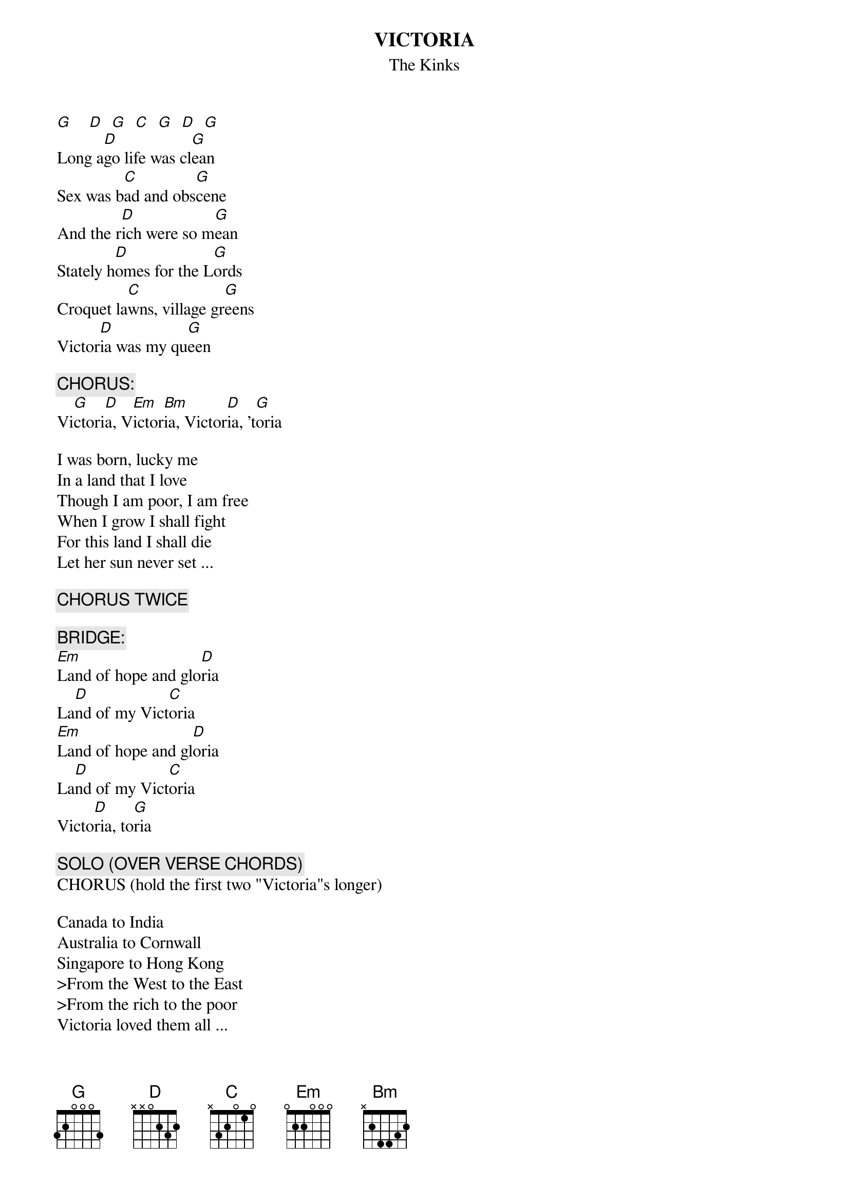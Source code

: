 # From: Harlan L Thompson <harlant@uhunix.uhcc.Hawaii.Edu>
{t:VICTORIA}
{st:The Kinks}

[G]    [D]  [G]  [C]  [G]  [D]  [G]  
Long a[D]go life was cl[G]ean
Sex was b[C]ad and obs[G]cene
And the r[D]ich were so m[G]ean
Stately h[D]omes for the L[G]ords
Croquet la[C]wns, village gr[G]eens
Victor[D]ia was my qu[G]een

{c:CHORUS:}
Vi[G]ctori[D]a, V[Em]ictor[Bm]ia, Victor[D]ia, 't[G]oria

I was born, lucky me
In a land that I love
Though I am poor, I am free
When I grow I shall fight
For this land I shall die
Let her sun never set ...

{c:CHORUS TWICE}

{c:BRIDGE:}
[Em]Land of hope and glo[D]ria
La[D]nd of my Vict[C]oria
[Em]Land of hope and gl[D]oria
La[D]nd of my Vict[C]oria
Victo[D]ria, to[G]ria

{c:SOLO (OVER VERSE CHORDS)}
CHORUS (hold the first two "Victoria"s longer)

Canada to India
Australia to Cornwall
Singapore to Hong Kong
>From the West to the East
>From the rich to the poor
Victoria loved them all ...

{c:CHORUS}
Vi[G]ctori[D]a, V[Em]icto[Bm]ria, Vi[D]ctoria--------[G]-
